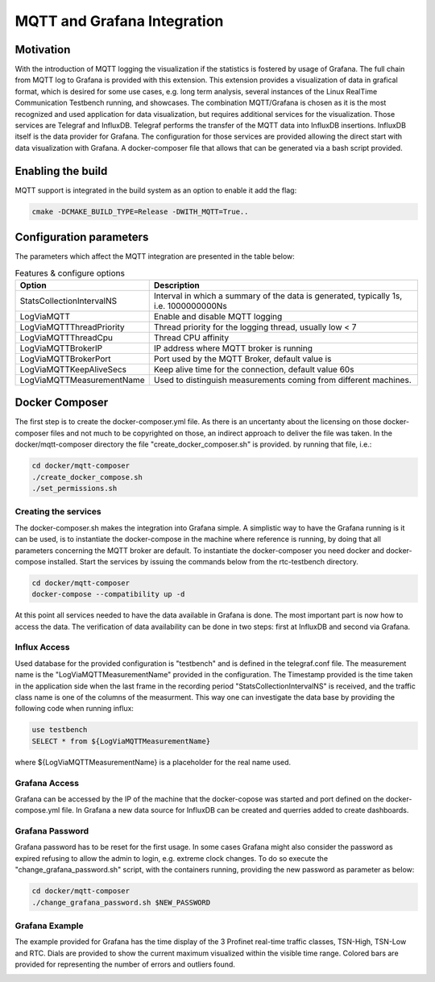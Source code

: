 .. SPDX-License-Identifier: BSD-2-Clause
..
.. Copyright (C) 2024 Intel Corporation
.. Author Walfred Tedeschi <walfred.tedeschi@intel.com>
..
.. Testbench documentation MQTT Integration file.
..

MQTT and Grafana Integration
============================

Motivation
----------

With the introduction of MQTT logging the visualization if the statistics is fostered by usage of
Grafana. The full chain from MQTT log to Grafana is provided with this extension.  This extension
provides a visualization of data in grafical format, which is desired for some use cases, e.g. long
term analysis, several instances of the Linux RealTime Communication Testbench running, and
showcases.  The combination MQTT/Grafana is chosen as it is the most recognized and used application
for data visualization, but requires additional services for the visualization. Those services are
Telegraf and InfluxDB.  Telegraf performs the transfer of the MQTT data into InfluxDB
insertions. InfluxDB itself is the data provider for Grafana.  The configuration for those services
are provided allowing the direct start with data visualization with Grafana. A docker-composer file
that allows that can be generated via a bash script provided.


Enabling the build
------------------

MQTT support is integrated in the build system as an option to enable it add the flag:

.. code:: bash

   cmake -DCMAKE_BUILD_TYPE=Release -DWITH_MQTT=True..



Configuration parameters
-------------------------

The parameters which affect the MQTT integration are presented in the table below:

.. list-table:: Features & configure options
   :widths: 50 100
   :header-rows: 1

   * - Option
     - Description

   * - StatsCollectionIntervalNS
     - Interval in which a summary of the data is generated, typically 1s, i.e. 1000000000Ns

   * - LogViaMQTT
     - Enable and disable MQTT logging

   * - LogViaMQTTThreadPriority
     - Thread priority for the logging thread, usually low < 7

   * - LogViaMQTTThreadCpu
     - Thread CPU affinity

   * - LogViaMQTTBrokerIP
     - IP address where MQTT broker is running

   * - LogViaMQTTBrokerPort
     - Port used by the MQTT Broker, default value is

   * - LogViaMQTTKeepAliveSecs
     - Keep alive time for the connection, default value 60s

   * - LogViaMQTTMeasurementName
     - Used to distinguish measurements coming from different machines.



Docker Composer
---------------

The first step is to create the docker-composer.yml file. As there is an uncertanty about the licensing on those docker-composer files and not much to be copyrighted on those,
an indirect approach to deliver the file was taken. In the docker/mqtt-composer directory the file "create_docker_composer.sh" is provided. by running that file, i.e.:

.. code:: bash

   cd docker/mqtt-composer
   ./create_docker_compose.sh
   ./set_permissions.sh

Creating the services
^^^^^^^^^^^^^^^^^^^^^

The docker-composer.sh makes the integration into Grafana simple.
A simplistic way to have the Grafana running is it can be used, is to instantiate the docker-compose in the machine where reference is running, by doing that all parameters concerning the MQTT broker are default.
To instantiate the docker-composer you need docker and docker-compose installed.
Start the services by issuing the commands below from the rtc-testbench directory.

.. code:: bash

   cd docker/mqtt-composer
   docker-compose --compatibility up -d

At this point all services needed to have the data available in Grafana is done.
The most important part is now how to access the data.
The verification of data availability can be done in two steps: first at InfluxDB and second via Grafana.



Influx Access
^^^^^^^^^^^^^^

Used database for the provided configuration is "testbench" and is defined in the telegraf.conf file.
The measurement name is the "LogViaMQTTMeasurementName" provided in the configuration.
The Timestamp provided is the time taken in the application side when the last frame in the recording period "StatsCollectionIntervalNS"
is received, and the traffic class name is one of the columns of the measurment.
This way one can investigate the data base by providing the following code when running influx:

.. code:: bash

   use testbench
   SELECT * from ${LogViaMQTTMeasurementName}

where ${LogViaMQTTMeasurementName} is a placeholder for the real name used.


Grafana Access
^^^^^^^^^^^^^^

Grafana can be accessed by the IP of the machine that the docker-copose was started and port defined on
the docker-compose.yml file.
In Grafana a new data source for InfluxDB can be created and querries added to create dashboards.

Grafana Password
^^^^^^^^^^^^^^^^

Grafana password has to be reset for the first usage.
In some cases Grafana might also consider the password as expired refusing to allow the admin to login, e.g. extreme clock changes.
To do so execute the "change_grafana_password.sh" script, with the containers running, providing the new password as parameter as below:

.. code:: bash

   cd docker/mqtt-composer
   ./change_grafana_password.sh $NEW_PASSWORD

Grafana Example
^^^^^^^^^^^^^^^^

The example provided for Grafana has the time display of the 3 Profinet real-time traffic classes, TSN-High, TSN-Low and RTC.
Dials are provided to show the current maximum visualized within the visible time range.
Colored bars are provided for representing the number of errors and outliers found.

.. image:: images/grafana_example.png
  :width: 600
  :alt: Grafana sample with a cicle time of 250us.
